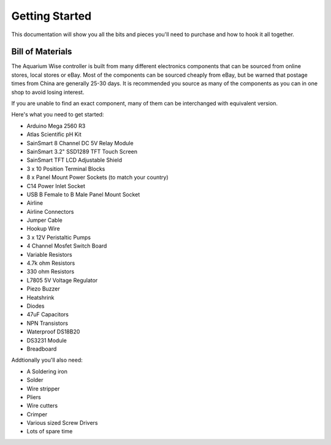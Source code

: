 Getting Started
===============

This documentation will show you all the bits and pieces you'll need to purchase and how to hook it all together.

Bill of Materials
-----------------

The Aquarium Wise controller is built from many different electronics components that can be sourced from online stores, local stores or eBay. Most of the components can be sourced cheaply from eBay, but be warned that postage times from China are generally 25-30 days. It is recommended you source as many of the components as you can in one shop to avoid losing interest.

If you are unable to find an exact component, many of them can be interchanged with equivalent version.

Here's what you need to get started:

* Arduino Mega 2560 R3
* Atlas Scientific pH Kit
* SainSmart 8 Channel DC 5V Relay Module
* SainSmart 3.2" SSD1289 TFT Touch Screen
* SainSmart TFT LCD Adjustable Shield 
* 3 x 10 Position Terminal Blocks
* 8 x Panel Mount Power Sockets (to match your country)
* C14 Power Inlet Socket
* USB B Female to B Male Panel Mount Socket
* Airline
* Airline Connectors
* Jumper Cable
* Hookup Wire
* 3 x 12V Peristaltic Pumps
* 4 Channel Mosfet Switch Board
* Variable Resistors
* 4.7k ohm Resistors
* 330 ohm Resistors
* L7805 5V Voltage Regulator
* Piezo Buzzer
* Heatshrink
* Diodes
* 47uF Capacitors
* NPN Transistors
* Waterproof DS18B20
* DS3231 Module
* Breadboard

Addtionally you'll also need:

* A Soldering iron
* Solder
* Wire stripper
* Pliers
* Wire cutters
* Crimper
* Various sized Screw Drivers
* Lots of spare time